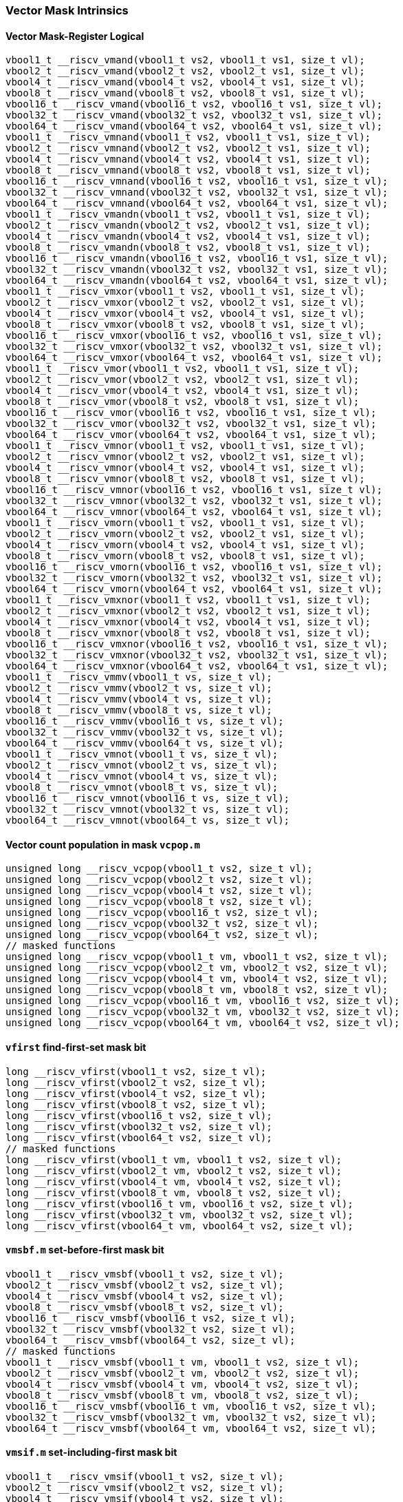 
=== Vector Mask Intrinsics

[[overloaded-vector-mask-register-logical]]
==== Vector Mask-Register Logical

[,c]
----
vbool1_t __riscv_vmand(vbool1_t vs2, vbool1_t vs1, size_t vl);
vbool2_t __riscv_vmand(vbool2_t vs2, vbool2_t vs1, size_t vl);
vbool4_t __riscv_vmand(vbool4_t vs2, vbool4_t vs1, size_t vl);
vbool8_t __riscv_vmand(vbool8_t vs2, vbool8_t vs1, size_t vl);
vbool16_t __riscv_vmand(vbool16_t vs2, vbool16_t vs1, size_t vl);
vbool32_t __riscv_vmand(vbool32_t vs2, vbool32_t vs1, size_t vl);
vbool64_t __riscv_vmand(vbool64_t vs2, vbool64_t vs1, size_t vl);
vbool1_t __riscv_vmnand(vbool1_t vs2, vbool1_t vs1, size_t vl);
vbool2_t __riscv_vmnand(vbool2_t vs2, vbool2_t vs1, size_t vl);
vbool4_t __riscv_vmnand(vbool4_t vs2, vbool4_t vs1, size_t vl);
vbool8_t __riscv_vmnand(vbool8_t vs2, vbool8_t vs1, size_t vl);
vbool16_t __riscv_vmnand(vbool16_t vs2, vbool16_t vs1, size_t vl);
vbool32_t __riscv_vmnand(vbool32_t vs2, vbool32_t vs1, size_t vl);
vbool64_t __riscv_vmnand(vbool64_t vs2, vbool64_t vs1, size_t vl);
vbool1_t __riscv_vmandn(vbool1_t vs2, vbool1_t vs1, size_t vl);
vbool2_t __riscv_vmandn(vbool2_t vs2, vbool2_t vs1, size_t vl);
vbool4_t __riscv_vmandn(vbool4_t vs2, vbool4_t vs1, size_t vl);
vbool8_t __riscv_vmandn(vbool8_t vs2, vbool8_t vs1, size_t vl);
vbool16_t __riscv_vmandn(vbool16_t vs2, vbool16_t vs1, size_t vl);
vbool32_t __riscv_vmandn(vbool32_t vs2, vbool32_t vs1, size_t vl);
vbool64_t __riscv_vmandn(vbool64_t vs2, vbool64_t vs1, size_t vl);
vbool1_t __riscv_vmxor(vbool1_t vs2, vbool1_t vs1, size_t vl);
vbool2_t __riscv_vmxor(vbool2_t vs2, vbool2_t vs1, size_t vl);
vbool4_t __riscv_vmxor(vbool4_t vs2, vbool4_t vs1, size_t vl);
vbool8_t __riscv_vmxor(vbool8_t vs2, vbool8_t vs1, size_t vl);
vbool16_t __riscv_vmxor(vbool16_t vs2, vbool16_t vs1, size_t vl);
vbool32_t __riscv_vmxor(vbool32_t vs2, vbool32_t vs1, size_t vl);
vbool64_t __riscv_vmxor(vbool64_t vs2, vbool64_t vs1, size_t vl);
vbool1_t __riscv_vmor(vbool1_t vs2, vbool1_t vs1, size_t vl);
vbool2_t __riscv_vmor(vbool2_t vs2, vbool2_t vs1, size_t vl);
vbool4_t __riscv_vmor(vbool4_t vs2, vbool4_t vs1, size_t vl);
vbool8_t __riscv_vmor(vbool8_t vs2, vbool8_t vs1, size_t vl);
vbool16_t __riscv_vmor(vbool16_t vs2, vbool16_t vs1, size_t vl);
vbool32_t __riscv_vmor(vbool32_t vs2, vbool32_t vs1, size_t vl);
vbool64_t __riscv_vmor(vbool64_t vs2, vbool64_t vs1, size_t vl);
vbool1_t __riscv_vmnor(vbool1_t vs2, vbool1_t vs1, size_t vl);
vbool2_t __riscv_vmnor(vbool2_t vs2, vbool2_t vs1, size_t vl);
vbool4_t __riscv_vmnor(vbool4_t vs2, vbool4_t vs1, size_t vl);
vbool8_t __riscv_vmnor(vbool8_t vs2, vbool8_t vs1, size_t vl);
vbool16_t __riscv_vmnor(vbool16_t vs2, vbool16_t vs1, size_t vl);
vbool32_t __riscv_vmnor(vbool32_t vs2, vbool32_t vs1, size_t vl);
vbool64_t __riscv_vmnor(vbool64_t vs2, vbool64_t vs1, size_t vl);
vbool1_t __riscv_vmorn(vbool1_t vs2, vbool1_t vs1, size_t vl);
vbool2_t __riscv_vmorn(vbool2_t vs2, vbool2_t vs1, size_t vl);
vbool4_t __riscv_vmorn(vbool4_t vs2, vbool4_t vs1, size_t vl);
vbool8_t __riscv_vmorn(vbool8_t vs2, vbool8_t vs1, size_t vl);
vbool16_t __riscv_vmorn(vbool16_t vs2, vbool16_t vs1, size_t vl);
vbool32_t __riscv_vmorn(vbool32_t vs2, vbool32_t vs1, size_t vl);
vbool64_t __riscv_vmorn(vbool64_t vs2, vbool64_t vs1, size_t vl);
vbool1_t __riscv_vmxnor(vbool1_t vs2, vbool1_t vs1, size_t vl);
vbool2_t __riscv_vmxnor(vbool2_t vs2, vbool2_t vs1, size_t vl);
vbool4_t __riscv_vmxnor(vbool4_t vs2, vbool4_t vs1, size_t vl);
vbool8_t __riscv_vmxnor(vbool8_t vs2, vbool8_t vs1, size_t vl);
vbool16_t __riscv_vmxnor(vbool16_t vs2, vbool16_t vs1, size_t vl);
vbool32_t __riscv_vmxnor(vbool32_t vs2, vbool32_t vs1, size_t vl);
vbool64_t __riscv_vmxnor(vbool64_t vs2, vbool64_t vs1, size_t vl);
vbool1_t __riscv_vmmv(vbool1_t vs, size_t vl);
vbool2_t __riscv_vmmv(vbool2_t vs, size_t vl);
vbool4_t __riscv_vmmv(vbool4_t vs, size_t vl);
vbool8_t __riscv_vmmv(vbool8_t vs, size_t vl);
vbool16_t __riscv_vmmv(vbool16_t vs, size_t vl);
vbool32_t __riscv_vmmv(vbool32_t vs, size_t vl);
vbool64_t __riscv_vmmv(vbool64_t vs, size_t vl);
vbool1_t __riscv_vmnot(vbool1_t vs, size_t vl);
vbool2_t __riscv_vmnot(vbool2_t vs, size_t vl);
vbool4_t __riscv_vmnot(vbool4_t vs, size_t vl);
vbool8_t __riscv_vmnot(vbool8_t vs, size_t vl);
vbool16_t __riscv_vmnot(vbool16_t vs, size_t vl);
vbool32_t __riscv_vmnot(vbool32_t vs, size_t vl);
vbool64_t __riscv_vmnot(vbool64_t vs, size_t vl);
----

[[overloaded-vector-count-population-in-mask-vcpopm]]
==== Vector count population in mask `vcpop.m`

[,c]
----
unsigned long __riscv_vcpop(vbool1_t vs2, size_t vl);
unsigned long __riscv_vcpop(vbool2_t vs2, size_t vl);
unsigned long __riscv_vcpop(vbool4_t vs2, size_t vl);
unsigned long __riscv_vcpop(vbool8_t vs2, size_t vl);
unsigned long __riscv_vcpop(vbool16_t vs2, size_t vl);
unsigned long __riscv_vcpop(vbool32_t vs2, size_t vl);
unsigned long __riscv_vcpop(vbool64_t vs2, size_t vl);
// masked functions
unsigned long __riscv_vcpop(vbool1_t vm, vbool1_t vs2, size_t vl);
unsigned long __riscv_vcpop(vbool2_t vm, vbool2_t vs2, size_t vl);
unsigned long __riscv_vcpop(vbool4_t vm, vbool4_t vs2, size_t vl);
unsigned long __riscv_vcpop(vbool8_t vm, vbool8_t vs2, size_t vl);
unsigned long __riscv_vcpop(vbool16_t vm, vbool16_t vs2, size_t vl);
unsigned long __riscv_vcpop(vbool32_t vm, vbool32_t vs2, size_t vl);
unsigned long __riscv_vcpop(vbool64_t vm, vbool64_t vs2, size_t vl);
----

[[overloaded-vfirst-find-first-set-mask-bit]]
==== `vfirst` find-first-set mask bit

[,c]
----
long __riscv_vfirst(vbool1_t vs2, size_t vl);
long __riscv_vfirst(vbool2_t vs2, size_t vl);
long __riscv_vfirst(vbool4_t vs2, size_t vl);
long __riscv_vfirst(vbool8_t vs2, size_t vl);
long __riscv_vfirst(vbool16_t vs2, size_t vl);
long __riscv_vfirst(vbool32_t vs2, size_t vl);
long __riscv_vfirst(vbool64_t vs2, size_t vl);
// masked functions
long __riscv_vfirst(vbool1_t vm, vbool1_t vs2, size_t vl);
long __riscv_vfirst(vbool2_t vm, vbool2_t vs2, size_t vl);
long __riscv_vfirst(vbool4_t vm, vbool4_t vs2, size_t vl);
long __riscv_vfirst(vbool8_t vm, vbool8_t vs2, size_t vl);
long __riscv_vfirst(vbool16_t vm, vbool16_t vs2, size_t vl);
long __riscv_vfirst(vbool32_t vm, vbool32_t vs2, size_t vl);
long __riscv_vfirst(vbool64_t vm, vbool64_t vs2, size_t vl);
----

[[overloaded-vmsbfm-set-before-first-mask-bit]]
==== `vmsbf.m` set-before-first mask bit

[,c]
----
vbool1_t __riscv_vmsbf(vbool1_t vs2, size_t vl);
vbool2_t __riscv_vmsbf(vbool2_t vs2, size_t vl);
vbool4_t __riscv_vmsbf(vbool4_t vs2, size_t vl);
vbool8_t __riscv_vmsbf(vbool8_t vs2, size_t vl);
vbool16_t __riscv_vmsbf(vbool16_t vs2, size_t vl);
vbool32_t __riscv_vmsbf(vbool32_t vs2, size_t vl);
vbool64_t __riscv_vmsbf(vbool64_t vs2, size_t vl);
// masked functions
vbool1_t __riscv_vmsbf(vbool1_t vm, vbool1_t vs2, size_t vl);
vbool2_t __riscv_vmsbf(vbool2_t vm, vbool2_t vs2, size_t vl);
vbool4_t __riscv_vmsbf(vbool4_t vm, vbool4_t vs2, size_t vl);
vbool8_t __riscv_vmsbf(vbool8_t vm, vbool8_t vs2, size_t vl);
vbool16_t __riscv_vmsbf(vbool16_t vm, vbool16_t vs2, size_t vl);
vbool32_t __riscv_vmsbf(vbool32_t vm, vbool32_t vs2, size_t vl);
vbool64_t __riscv_vmsbf(vbool64_t vm, vbool64_t vs2, size_t vl);
----

[[overloaded-vmsifm-set-including-first-mask-bit]]
==== `vmsif.m` set-including-first mask bit

[,c]
----
vbool1_t __riscv_vmsif(vbool1_t vs2, size_t vl);
vbool2_t __riscv_vmsif(vbool2_t vs2, size_t vl);
vbool4_t __riscv_vmsif(vbool4_t vs2, size_t vl);
vbool8_t __riscv_vmsif(vbool8_t vs2, size_t vl);
vbool16_t __riscv_vmsif(vbool16_t vs2, size_t vl);
vbool32_t __riscv_vmsif(vbool32_t vs2, size_t vl);
vbool64_t __riscv_vmsif(vbool64_t vs2, size_t vl);
// masked functions
vbool1_t __riscv_vmsif(vbool1_t vm, vbool1_t vs2, size_t vl);
vbool2_t __riscv_vmsif(vbool2_t vm, vbool2_t vs2, size_t vl);
vbool4_t __riscv_vmsif(vbool4_t vm, vbool4_t vs2, size_t vl);
vbool8_t __riscv_vmsif(vbool8_t vm, vbool8_t vs2, size_t vl);
vbool16_t __riscv_vmsif(vbool16_t vm, vbool16_t vs2, size_t vl);
vbool32_t __riscv_vmsif(vbool32_t vm, vbool32_t vs2, size_t vl);
vbool64_t __riscv_vmsif(vbool64_t vm, vbool64_t vs2, size_t vl);
----

[[overloaded-vmsofm-set-only-first-mask-bit]]
==== `vmsof.m` set-only-first mask bit

[,c]
----
vbool1_t __riscv_vmsof(vbool1_t vs2, size_t vl);
vbool2_t __riscv_vmsof(vbool2_t vs2, size_t vl);
vbool4_t __riscv_vmsof(vbool4_t vs2, size_t vl);
vbool8_t __riscv_vmsof(vbool8_t vs2, size_t vl);
vbool16_t __riscv_vmsof(vbool16_t vs2, size_t vl);
vbool32_t __riscv_vmsof(vbool32_t vs2, size_t vl);
vbool64_t __riscv_vmsof(vbool64_t vs2, size_t vl);
// masked functions
vbool1_t __riscv_vmsof(vbool1_t vm, vbool1_t vs2, size_t vl);
vbool2_t __riscv_vmsof(vbool2_t vm, vbool2_t vs2, size_t vl);
vbool4_t __riscv_vmsof(vbool4_t vm, vbool4_t vs2, size_t vl);
vbool8_t __riscv_vmsof(vbool8_t vm, vbool8_t vs2, size_t vl);
vbool16_t __riscv_vmsof(vbool16_t vm, vbool16_t vs2, size_t vl);
vbool32_t __riscv_vmsof(vbool32_t vm, vbool32_t vs2, size_t vl);
vbool64_t __riscv_vmsof(vbool64_t vm, vbool64_t vs2, size_t vl);
----

[[overloaded-vector-iota]]
==== Vector Iota Intrinsics

[,c]
----
// masked functions
----

[[overloaded-vector-element-index]]
==== Vector Element Index Intrinsics

[,c]
----
// masked functions
----
